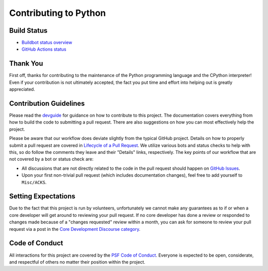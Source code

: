 Contributing to Python
======================

Build Status
------------

- `Buildbot status overview <https://buildbot.python.org/#/release_status>`_

- `GitHub Actions status <https://github.com/python/cpython/actions/workflows/build.yml>`_


Thank You
---------
First off, thanks for contributing to the maintenance of the Python programming
language and the CPython interpreter! Even if your contribution is not
ultimately accepted, the fact you put time and effort into helping out is
greatly appreciated.


Contribution Guidelines
-----------------------
Please read the `devguide <https://devguide.python.org/>`_ for
guidance on how to contribute to this project. The documentation covers
everything from how to build the code to submitting a pull request. There are
also suggestions on how you can most effectively help the project.

Please be aware that our workflow does deviate slightly from the typical GitHub
project. Details on how to properly submit a pull request are covered in
`Lifecycle of a Pull Request <https://devguide.python.org/getting-started/pull-request-lifecycle.html>`_.
We utilize various bots and status checks to help with this, so do follow the
comments they leave and their "Details" links, respectively. The key points of
our workflow that are not covered by a bot or status check are:

- All discussions that are not directly related to the code in the pull request
  should happen on `GitHub Issues <https://github.com/python/cpython/issues>`_.
- Upon your first non-trivial pull request (which includes documentation changes),
  feel free to add yourself to ``Misc/ACKS``.


Setting Expectations
--------------------
Due to the fact that this project is run by volunteers,
unfortunately we cannot make any guarantees as to if
or when a core developer will get around to reviewing your pull request.
If no core developer has done a review or responded to changes made because of a
"changes requested" review within a month, you can ask for someone to
review your pull request via a post in the `Core Development Discourse
category <https://discuss.python.org/c/core-dev/23>`__.


Code of Conduct
---------------
All interactions for this project are covered by the
`PSF Code of Conduct <https://www.python.org/psf/codeofconduct/>`_. Everyone is
expected to be open, considerate, and respectful of others no matter their
position within the project.
